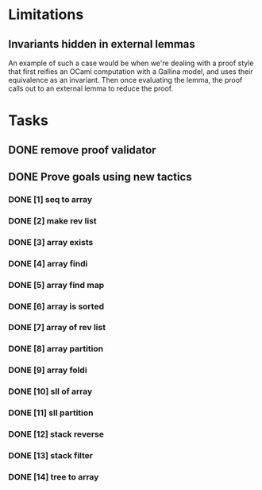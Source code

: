 #+PROPERTY: Effort_ALL 0 0:10 0:30 1:00 2:00 3:00 4:00 5:00 6:00 7:00
* Limitations
** Invariants hidden in external lemmas
An example of such a case would be when we're dealing with a proof
style that first reifies an OCaml computation with a Gallina model,
and uses their equivalence as an invariant. Then once evaluating the
lemma, the proof calls out to an external lemma to reduce the proof.
* Tasks
** DONE remove proof validator
CLOSED: [2022-10-28 Fri 06:31]
** DONE Prove goals using new tactics
CLOSED: [2022-10-29 Sat 14:39]
*** DONE [1] seq to array
CLOSED: [2022-10-28 Fri 15:40]
*** DONE [2] make rev list
CLOSED: [2022-10-29 Sat 13:07]
*** DONE [3] array exists
CLOSED: [2022-10-29 Sat 06:57]
*** DONE [4] array findi
CLOSED: [2022-10-29 Sat 06:57]
*** DONE [5] array find map
CLOSED: [2022-10-29 Sat 13:06]
*** DONE [6] array is sorted
CLOSED: [2022-10-29 Sat 09:08]
*** DONE [7] array of rev list
CLOSED: [2022-10-29 Sat 11:02]
*** DONE [8] array partition
CLOSED: [2022-10-29 Sat 12:07]
*** DONE [9] array foldi
CLOSED: [2022-10-29 Sat 07:32]
*** DONE [10] sll of array
CLOSED: [2022-10-29 Sat 13:45]
*** DONE [11] sll partition
CLOSED: [2022-10-29 Sat 13:53]
*** DONE [12] stack reverse
CLOSED: [2022-10-29 Sat 13:59]
*** DONE [13] stack filter
CLOSED: [2022-10-29 Sat 14:00]
*** DONE [14] tree to array
CLOSED: [2022-10-29 Sat 14:38]
